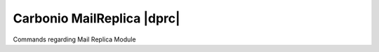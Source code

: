 .. _cli_mailreplica:

===========================
Carbonio MailReplica |dprc|
===========================

Commands regarding Mail Replica Module

.. card:: Table of

   .. toctree::
      :maxdepth: 1

      mailreplica/carbonio_mailreplica_doRestartService
      mailreplica/carbonio_mailreplica_doStartService
      mailreplica/carbonio_mailreplica_doStopService
      mailreplica/carbonio_mailreplica_getAccountStatus
      mailreplica/carbonio_mailreplica_getServices
      mailreplica/carbonio_mailreplica_monitor
      mailreplica/carbonio_mailreplica_pauseReplicas
      mailreplica/carbonio_mailreplica_promoteAccounts
      mailreplica/carbonio_mailreplica_removeAccountDestination
      mailreplica/carbonio_mailreplica_restartReplicas
      mailreplica/carbonio_mailreplica_setAccountDestination
      mailreplica/carbonio_mailreplica_test

      

